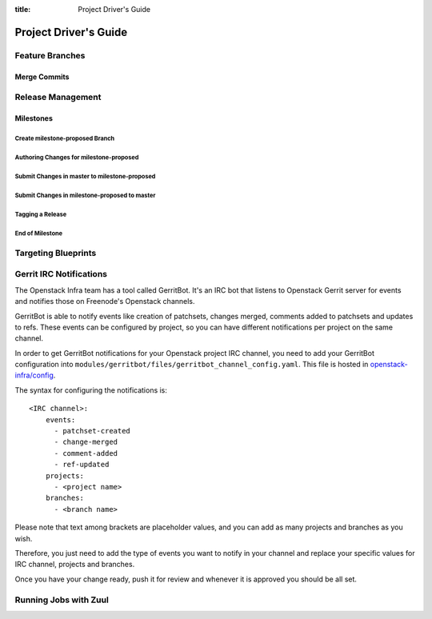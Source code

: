 :title: Project Driver's Guide

.. _driver_manual:

Project Driver's Guide
######################

Feature Branches
================

Merge Commits
-------------

Release Management
==================

Milestones
----------

Create milestone-proposed Branch
~~~~~~~~~~~~~~~~~~~~~~~~~~~~~~~~

Authoring Changes for milestone-proposed
~~~~~~~~~~~~~~~~~~~~~~~~~~~~~~~~~~~~~~~~

Submit Changes in master to milestone-proposed
~~~~~~~~~~~~~~~~~~~~~~~~~~~~~~~~~~~~~~~~~~~~~~

Submit Changes in milestone-proposed to master
~~~~~~~~~~~~~~~~~~~~~~~~~~~~~~~~~~~~~~~~~~~~~~

Tagging a Release
~~~~~~~~~~~~~~~~~

End of Milestone
~~~~~~~~~~~~~~~~

Targeting Blueprints
====================

Gerrit IRC Notifications
========================

The Openstack Infra team has a tool called GerritBot.
It's an IRC bot that listens to Openstack Gerrit server
for events and notifies those on Freenode's Openstack channels.

GerritBot is able to notify events like creation of patchsets, changes merged, comments added to patchsets and updates to refs. These events can be configured by project,
so you can have different notifications per project on the same channel.

In order to get GerritBot notifications for your Openstack project
IRC channel, you need to add your GerritBot configuration into ``modules/gerritbot/files/gerritbot_channel_config.yaml``.
This file is hosted in `openstack-infra/config <http://git.openstack.org/cgit/openstack-infra/config/>`_.

The syntax for configuring the notifications is::

  <IRC channel>:
      events:
        - patchset-created
        - change-merged
        - comment-added
        - ref-updated
      projects:
        - <project name>
      branches:
        - <branch name>

Please note that text among brackets are placeholder values, and you can add 
as many projects and branches as you wish.

Therefore, you just need to add the type of events you want to notify in your
channel and replace your specific values for IRC channel, projects
and branches.

Once you have your change ready, push it for review and whenever it is approved
you should be all set.

Running Jobs with Zuul
======================

